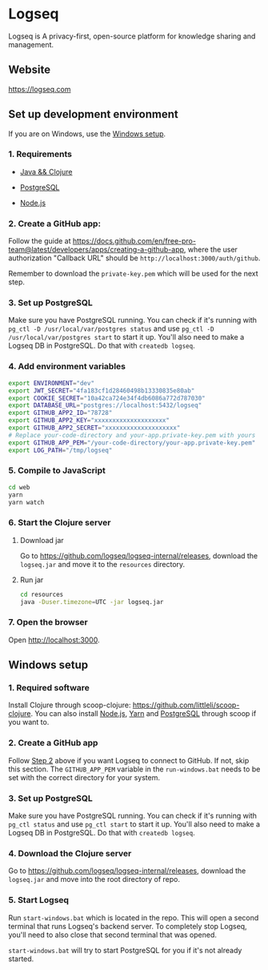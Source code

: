 * Logseq
   Logseq is A privacy-first, open-source platform for knowledge sharing and management.

** Website
   https://logseq.com

** Set up development environment
If you are on Windows, use the [[#windows-setup][Windows setup]].

*** 1. Requirements

- [[https://clojure.org/guides/getting_started][Java && Clojure]]

- [[https://www.postgresql.org/download/][PostgreSQL]]

- [[https://nodejs.org/en/][Node.js]]

*** 2. Create a GitHub app:
    Follow the guide at https://docs.github.com/en/free-pro-team@latest/developers/apps/creating-a-github-app,
    where the user authorization "Callback URL" should be
    =http://localhost:3000/auth/github=.

    Remember to download the ~private-key.pem~ which will be used for the next step.

*** 3. Set up PostgreSQL

Make sure you have PostgreSQL running. You can check if it's running with ~pg_ctl -D /usr/local/var/postgres status~
and use ~pg_ctl -D /usr/local/var/postgres start~ to start it up.
You'll also need to make a Logseq DB in PostgreSQL. Do that with ~createdb logseq~.

*** 4. Add environment variables
       #+BEGIN_SRC sh
         export ENVIRONMENT="dev"
         export JWT_SECRET="4fa183cf1d28460498b13330835e80ab"
         export COOKIE_SECRET="10a42ca724e34f4db6086a772d787030"
         export DATABASE_URL="postgres://localhost:5432/logseq"
         export GITHUB_APP2_ID="78728"
         export GITHUB_APP2_KEY="xxxxxxxxxxxxxxxxxxxx"
         export GITHUB_APP2_SECRET="xxxxxxxxxxxxxxxxxxxx"
         # Replace your-code-directory and your-app.private-key.pem with yours
         export GITHUB_APP_PEM="/your-code-directory/your-app.private-key.pem"
         export LOG_PATH="/tmp/logseq"
       #+END_SRC

*** 5. Compile to JavaScript
    #+BEGIN_SRC sh
      cd web
      yarn
      yarn watch
    #+END_SRC

*** 6. Start the Clojure server
    1. Download jar

       Go to https://github.com/logseq/logseq-internal/releases, download the =logseq.jar= and move it to the =resources= directory.

    2. Run jar

       #+BEGIN_SRC sh
         cd resources
         java -Duser.timezone=UTC -jar logseq.jar
       #+END_SRC

*** 7. Open the browser
    Open [[http://localhost:3000]].


** Windows setup

*** 1. Required software
    Install Clojure through scoop-clojure: https://github.com/littleli/scoop-clojure. You can also install [[https://nodejs.org/en/][Node.js]], [[https://yarnpkg.com/][Yarn]] and [[https://www.postgresql.org/download/][PostgreSQL]] through scoop if you want to.

*** 2. Create a GitHub app
    Follow [[#2-create-a-github-app][Step 2]] above if you want Logseq to connect to GitHub. If not, skip this section.
    The ~GITHUB_APP_PEM~ variable in the ~run-windows.bat~ needs to be set with the correct directory for your system.

*** 3. Set up PostgreSQL
    Make sure you have PostgreSQL running. You can check if it's running with ~pg_ctl status~ and use ~pg_ctl start~ to start it up.
    You'll also need to make a Logseq DB in PostgreSQL. Do that with ~createdb logseq~.

*** 4. Download the Clojure server
    Go to https://github.com/logseq/logseq-internal/releases, download the =logseq.jar= and move into the root directory of repo.

*** 5. Start Logseq
    Run ~start-windows.bat~ which is located in the repo. This will open a second terminal that runs Logseq's backend server.
    To completely stop Logseq, you'll need to also close that second terminal that was opened.

    ~start-windows.bat~ will try to start PostgreSQL for you if it's not already started.